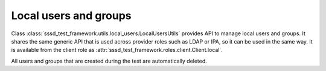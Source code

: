 Local users and groups
######################

Class :class:`sssd_test_framework.utils.local_users.LocalUsersUtils` provides
API to manage local users and groups. It shares the same generic API that is
used across provider roles such as LDAP or IPA, so it can be used in the same
way. It is available from the client role as
:attr:`sssd_test_framework.roles.client.Client.local`.

All users and groups that are created during the test are automatically deleted.

.. code-block:: python
    :caption: Examples

    @pytest.mark.topology(KnownTopology.Client)
    def test_local_users(client: Client):
        u = client.local.user('tuser').add()
        g = client.local.group('tgroup').add()
        g.add_member(u)

        result = client.tools.id('tuser')
        assert result is not None
        assert result.user.name == 'tuser'
        assert result.memberof('tgroup')
